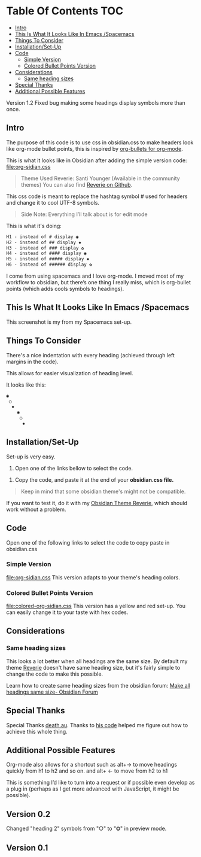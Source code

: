 * Table Of Contents                                                     :TOC:
  - [[#intro][Intro]]
  - [[#this-is-what-it-looks-like-in-emacs-spacemacs][This Is What It Looks Like In Emacs /Spacemacs]]
  - [[#things-to-consider][Things To Consider]]
  - [[#installationset-up][Installation/Set-Up]]
  - [[#code][Code]]
    -  [[#simple-version][Simple Version]]
    -  [[#colored-bullet-points-version][Colored Bullet Points Version]]
  - [[#considerations][Considerations]]
    -  [[#same-heading-sizes][Same heading sizes]]
  - [[#special-thanks][Special Thanks]]
  - [[#additional-possible-features][Additional Possible Features]]

Version 1.2 
Fixed bug making some headings display symbols more than once.

** Intro

   The purpose of this code is to use css in obsidian.css to make headers look like org-mode bullet points, this is inspired by [[https://github.com/sabof/org-bullets][org-bullets for org-mode]].

   This is what it looks like in Obsidian after adding the simple version code: [[file:org-sidian.css]]

#+BEGIN_COMMENT
#  [Take a new screen short for heading Reverie](#TODO:10)
I need to **fix the "Heading 1" Since there's a space after the "1"**
#+END_COMMENT

     [[file:img/reverie-bullets.png]]

#+begin_quote
     Theme Used Reverie: Santi Younger (Available in the community themes)
   You can also find [[https://github.com/santiyounger/Reverie-Obsidian-Theme][Reverie on Github]].
#+end_quote

     This css code is meant to replace the hashtag symbol # used for headers and change it to cool UTF-8 symbols.

  #+begin_quote
   Side Note: Everything I’ll talk about is for edit mode
  #+end_quote

   This is what it's doing:

  #+BEGIN_SRC css
   H1 - instead of # display ◉
   H2 - instead of ## display ✸
   H3 - instead of ### display ✿
   H4 - instead of #### display ◉
   H5 - instead of ##### display ✸
   H6 - instead of ###### display ✿
 #+END_SRC

 I come from using spacemacs and I love org-mode. I moved most of my workflow to obsidian, but there’s one thing I really miss, which is org-bullet points (which adds cools symbols to headings).

** This Is What It Looks Like In Emacs /Spacemacs
   This screenshot is my from my Spacemacs set-up.
 [[file:img/emacs-headings.png]]

** Things To Consider
There's a nice indentation with every heading (achieved through left margins in the code).

This allows for easier visualization of heading level.

It looks like this:
#+BEGIN_SRC html
 ◉
  ○
   ✸
     ◉
      ○
       ✸
#+END_SRC

** Installation/Set-Up

   Set-up is very easy.

   1. Open one of the links bellow to select the code.

  2. Copy the code, and paste it at the end of your *obsidian.css file.*

#+begin_quote
   Keep in mind that some obsidian theme's might not be compatible.
#+end_quote

   If you want to test it, do it with my [[https://github.com/santiyounger/Reverie-Obsidian-Theme][Obsidian Theme Reverie]], which should work without a problem.

** Code

   Open one of the following links to select the code to copy paste in obsidian.css
***  Simple Version
    [[file:org-sidian.css]]
    This version adapts to your theme's heading colors.

***  Colored Bullet Points Version
    [[file:colored-org-sidian.css]]
    This version has a yellow and red set-up. You can easily change it to your taste with hex codes.

[[file:img/color-headings-wasp.png]]

** Considerations
***  Same heading sizes
  This looks a lot better when all headings are the same size.
  By default my theme [[https://github.com/santiyounger/Reverie-Obsidian-Theme][Reverie]] doesn't have same heading size, but it's fairly simple to change the code to make this possible.

  Learn how to create same heading sizes from the obsidian forum:
[[https://forum.obsidian.md/t/make-all-headings-same-size-as-lvl4-heading/5962][Make all headings same size- Obsidian Forum]]

** Special Thanks
  Special Thanks [[https://forum.obsidian.md/t/hide-or-truncate-urls-in-editor-using-css/359/14][death.au]]. Thanks to [[https://forum.obsidian.md/t/hide-or-truncate-urls-in-editor-using-css/359/14][his code]] helped me figure out how to achieve this whole thing.

** Additional Possible Features
 Org-mode also allows for a shortcut such as alt+→ to move headings quickly from h1 to h2 and so on. and alt+ ← to move from h2 to h1

 This is something I’d like to turn into a request or if possible even develop as a plug in (perhaps as I get more advanced with JavaScript, it might be possible).

** Version 0.2
Changed "heading 2" symbols from  "○" to "⭗" in preview mode.

** Version 0.1
